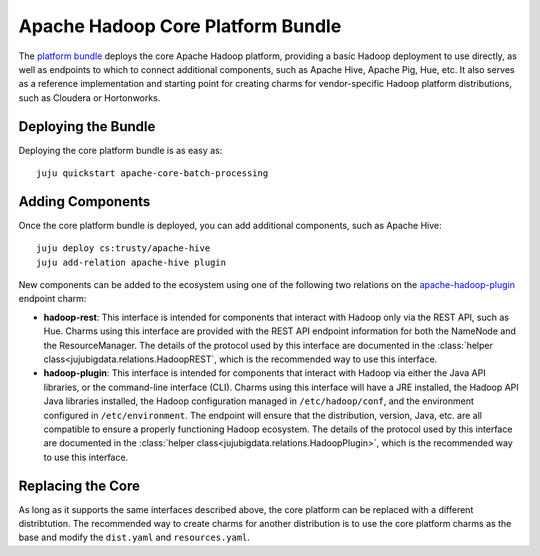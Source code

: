 Apache Hadoop Core Platform Bundle
==================================

The `platform bundle`_ deploys the core Apache Hadoop platform, providing a
basic Hadoop deployment to use directly, as well as endpoints to which to
connect additional components, such as Apache Hive, Apache Pig, Hue, etc.
It also serves as a reference implementation and starting point for creating
charms for vendor-specific Hadoop platform distributions, such as Cloudera or
Hortonworks.


Deploying the Bundle
--------------------

Deploying the core platform bundle is as easy as::

    juju quickstart apache-core-batch-processing


Adding Components
-----------------

Once the core platform bundle is deployed, you can add additional components,
such as Apache Hive::

    juju deploy cs:trusty/apache-hive
    juju add-relation apache-hive plugin

New components can be added to the ecosystem using one of the following two
relations on the `apache-hadoop-plugin`_ endpoint charm:

* **hadoop-rest**:  This interface is intended for components that interact
  with Hadoop only via the REST API, such as Hue.  Charms using this interface
  are provided with the REST API endpoint information for both the NameNode and
  the ResourceManager.  The details of the protocol used by this interface are
  documented in the :class:`helper class<jujubigdata.relations.HadoopREST`,
  which is the recommended way to use this interface.

* **hadoop-plugin**: This interface is intended for components that interact
  with Hadoop via either the Java API libraries, or the command-line interface
  (CLI).  Charms using this interface will have a JRE installed, the Hadoop
  API Java libraries installed, the Hadoop configuration managed in
  ``/etc/hadoop/conf``, and the environment configured in ``/etc/environment``.
  The endpoint will ensure that the distribution, version, Java, etc. are all
  compatible to ensure a properly functioning Hadoop ecosystem.  The details of
  the protocol used by this interface are documented in the
  :class:`helper class<jujubigdata.relations.HadoopPlugin>`,
  which is the recommended way to use this interface.


Replacing the Core
------------------

As long as it supports the same interfaces described above, the core platform
can be replaced with a different distribtution.  The recommended way to create
charms for another distribution is to use the core platform charms as the base
and modify the ``dist.yaml`` and ``resources.yaml``.


.. _platform bundle: https://jujucharms.com/u/bigdata-dev/apache-core-batch-processing/
.. _apache-hadoop-plugin: https://jujucharms.com/u/bigdata-dev/apache-hadoop-plugin/
